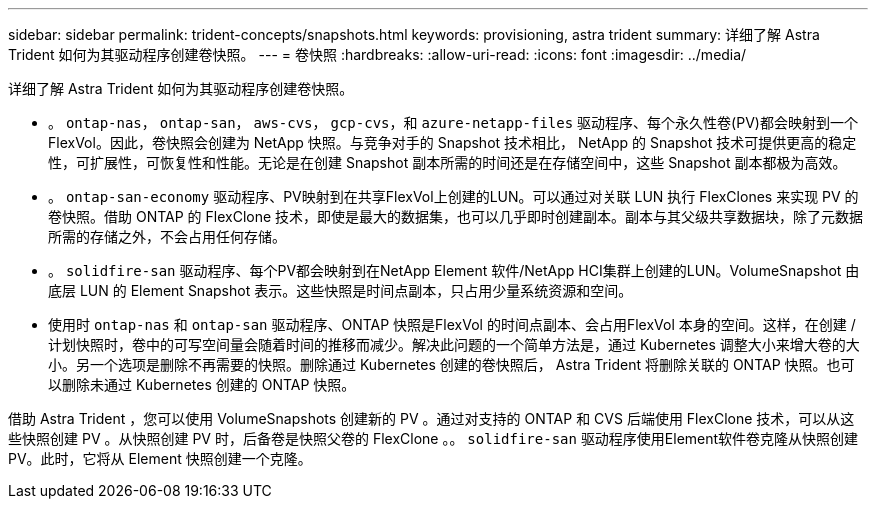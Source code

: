 ---
sidebar: sidebar 
permalink: trident-concepts/snapshots.html 
keywords: provisioning, astra trident 
summary: 详细了解 Astra Trident 如何为其驱动程序创建卷快照。 
---
= 卷快照
:hardbreaks:
:allow-uri-read: 
:icons: font
:imagesdir: ../media/


详细了解 Astra Trident 如何为其驱动程序创建卷快照。

* 。 `ontap-nas`， `ontap-san`， `aws-cvs`， `gcp-cvs`，和 `azure-netapp-files` 驱动程序、每个永久性卷(PV)都会映射到一个FlexVol。因此，卷快照会创建为 NetApp 快照。与竞争对手的 Snapshot 技术相比， NetApp 的 Snapshot 技术可提供更高的稳定性，可扩展性，可恢复性和性能。无论是在创建 Snapshot 副本所需的时间还是在存储空间中，这些 Snapshot 副本都极为高效。
* 。 `ontap-san-economy` 驱动程序、PV映射到在共享FlexVol上创建的LUN。可以通过对关联 LUN 执行 FlexClones 来实现 PV 的卷快照。借助 ONTAP 的 FlexClone 技术，即使是最大的数据集，也可以几乎即时创建副本。副本与其父级共享数据块，除了元数据所需的存储之外，不会占用任何存储。
* 。 `solidfire-san` 驱动程序、每个PV都会映射到在NetApp Element 软件/NetApp HCI集群上创建的LUN。VolumeSnapshot 由底层 LUN 的 Element Snapshot 表示。这些快照是时间点副本，只占用少量系统资源和空间。
* 使用时 `ontap-nas` 和 `ontap-san` 驱动程序、ONTAP 快照是FlexVol 的时间点副本、会占用FlexVol 本身的空间。这样，在创建 / 计划快照时，卷中的可写空间量会随着时间的推移而减少。解决此问题的一个简单方法是，通过 Kubernetes 调整大小来增大卷的大小。另一个选项是删除不再需要的快照。删除通过 Kubernetes 创建的卷快照后， Astra Trident 将删除关联的 ONTAP 快照。也可以删除未通过 Kubernetes 创建的 ONTAP 快照。


借助 Astra Trident ，您可以使用 VolumeSnapshots 创建新的 PV 。通过对支持的 ONTAP 和 CVS 后端使用 FlexClone 技术，可以从这些快照创建 PV 。从快照创建 PV 时，后备卷是快照父卷的 FlexClone 。。 `solidfire-san` 驱动程序使用Element软件卷克隆从快照创建PV。此时，它将从 Element 快照创建一个克隆。
